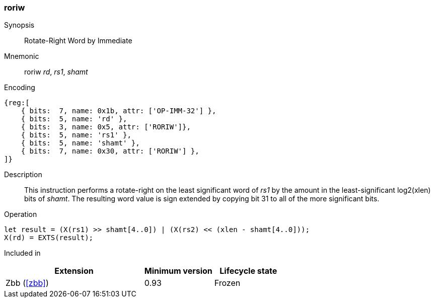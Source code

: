 [#insns-roriw,reftext="Rotate-right Wordsized (Immediate)"]
=== roriw

Synopsis::
Rotate-Right Word by Immediate

Mnemonic::
roriw _rd_, _rs1_, _shamt_

Encoding::
[wavedrom, , svg]
....
{reg:[
    { bits:  7, name: 0x1b, attr: ['OP-IMM-32'] },
    { bits:  5, name: 'rd' },
    { bits:  3, name: 0x5, attr: ['RORIW']},
    { bits:  5, name: 'rs1' },
    { bits:  5, name: 'shamt' },
    { bits:  7, name: 0x30, attr: ['RORIW'] },
]}
....

Description:: 
This instruction performs a rotate-right on the least significant word
of _rs1_ by the amount in the least-significant log2(xlen) bits of
_shamt_.
The resulting word value is sign extended by copying bit 31 to all of
the more significant bits.


Operation::
[source,sail]
--
let result = (X(rs1) >> shamt[4..0]) | (X(rs2) << (xlen - shamt[4..0]));
X(rd) = EXTS(result);
--

Included in::
[%header,cols="4,2,2"]
|===
|Extension
|Minimum version
|Lifecycle state

|Zbb (<<#zbb>>)
|0.93
|Frozen
|===

